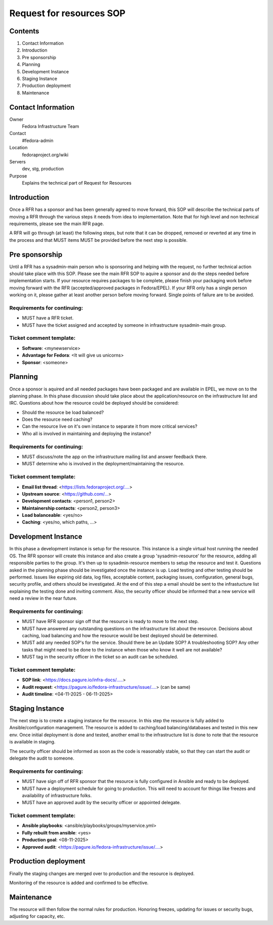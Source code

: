 .. title: Infrastructure Request for Resources SOP
.. slug: infra-rfr
.. date: 2015-04-23
.. taxonomy: Contributors/Infrastructure

=========================
Request for resources SOP
=========================

Contents
=========

1. Contact Information
2. Introduction
3. Pre sponsorship
4. Planning
5. Development Instance
6. Staging Instance
7. Production deployment
8. Maintenance

Contact Information
====================

Owner
 Fedora Infrastructure Team
Contact
 #fedora-admin
Location
 fedoraproject.org/wiki
Servers
 dev, stg, production
Purpose
 Explains the technical part of Request for Resources

Introduction
============

Once a RFR has a sponsor and has been generally agreed to move forward,
this SOP will describe the technical parts of moving a RFR through the
various steps it needs from idea to implementation. Note that for high
level and non technical requirements, please see the main RFR page.

A RFR will go through (at least) the following steps, but note that it can
be dropped, removed or reverted at any time in the process and that MUST
items MUST be provided before the next step is possible.

Pre sponsorship
===============

Until a RFR has a sysadmin-main person who is sponsoring and helping with
the request, no further technical action should take place with this SOP.
Please see the main RFR SOP to aquire a sponsor and do the steps needed
before implementation starts. If your resource requires packages to be
complete, please finish your packaging work before moving forward with the
RFR (accepted/approved packages in Fedora/EPEL). If your RFR only has a
single person working on it, please gather at least another person before
moving forward. Single points of failure are to be avoided.

Requirements for continuing:
----------------------------

* MUST have a RFR ticket.

* MUST have the ticket assigned and accepted by someone in
  infrastructure sysadmin-main group.

Ticket comment template:
------------------------

* **Software**: <mynewservice>
* **Advantage for Fedora**: <It will give us unicorns>
* **Sponsor**: <someone>


Planning
========

Once a sponsor is aquired and all needed packages have been packaged and
are available in EPEL, we move on to the planning phase. In this phase
discussion should take place about the application/resource on the
infrastructure list and IRC. Questions about how the resource could be
deployed should be considered:

* Should the resource be load balanced?

* Does the resource need caching?

* Can the resource live on it's own instance to separate it from more
  critical services?

* Who all is involved in maintaining and deploying the instance?

Requirements for continuing:
----------------------------

* MUST discuss/note the app on the infrastructure mailing list and
  answer feedback there.

* MUST determine who is involved in the deployment/maintaining the
  resource.

Ticket comment template:
------------------------

* **Email list thread**: <https://lists.fedoraproject.org/....>
* **Upstream source**: <https://github.com/...>
* **Development contacts**: <person1, person2>
* **Maintainership contacts**: <person2, person3>
* **Load balanceable**: <yes/no>
* **Caching**: <yes/no, which paths, ...>

Development Instance
====================

In this phase a development instance is setup for the resource. This
instance is a single virtual host running the needed OS. The RFR sponsor
will create this instance and also create a group 'sysadmin-resource' for
the resource, adding all responsible parties to the group. It's then up to
sysadmin-resource members to setup the resource and test it. Questions
asked in the planning phase should be investigated once the instance is
up. Load testing and other testing should be performed. Issues like
expiring old data, log files, acceptable content, packaging issues,
configuration, general bugs, security profile, and others should be
investigated. At the end of this step a email should be sent to the
infrastucture list explaining the testing done and inviting comment.
Also, the security officer should be informed that a new service will
need a review in the near future.

Requirements for continuing:
----------------------------

* MUST have RFR sponsor sign off that the resource is ready to move to
  the next step.

* MUST have answered any outstanding questions on the infrastructure
  list about the resource. Decisions about caching, load balancing and
  how the resource would be best deployed should be determined.

* MUST add any needed SOP's for the service. Should there be an Update
  SOP? A troubleshooting SOP? Any other tasks that might need to be done
  to the instance when those who know it well are not available?

* MUST tag in the security officer in the ticket so an audit can be scheduled.

Ticket comment template:
------------------------

* **SOP link**: <https://docs.pagure.io/infra-docs/.....>
* **Audit request**: <https://pagure.io/fedora-infrastructure/issue/....> (can be same)
* **Audit timeline**: <04-11-2025 - 06-11-2025>

Staging Instance
================

The next step is to create a staging instance for the resource. In this
step the resource is fully added to Ansible/configuration management. The
resource is added to caching/load balancing/databases and tested in this
new env. Once initial deployment is done and tested, another email to the
infrastructure list is done to note that the resource is available in
staging.

The security officer should be informed as soon as the code is reasonably
stable, so that they can start the audit or delegate the audit to someone.

Requirements for continuing:
----------------------------

* MUST have sign off of RFR sponsor that the resource is fully
  configured in Ansible and ready to be deployed.

* MUST have a deployment schedule for going to production. This will
  need to account for things like freezes and availability of
  infrastructure folks.

* MUST have an approved audit by the security officer or appointed delegate.

Ticket comment template:
------------------------

* **Ansible playbooks**: <ansible/playbooks/groups/myservice.yml>
* **Fully rebuilt from ansible**: <yes>
* **Production goal**: <08-11-2025>
* **Approved audit**: <https://pagure.io/fedora-infrastructure/issue/....>

Production deployment
=====================

Finally the staging changes are merged over to production and the resource
is deployed.

Monitoring of the resource is added and confirmed to be effective.

Maintenance
===========

The resource will then follow the normal rules for production. Honoring
freezes, updating for issues or security bugs, adjusting for capacity,
etc.

